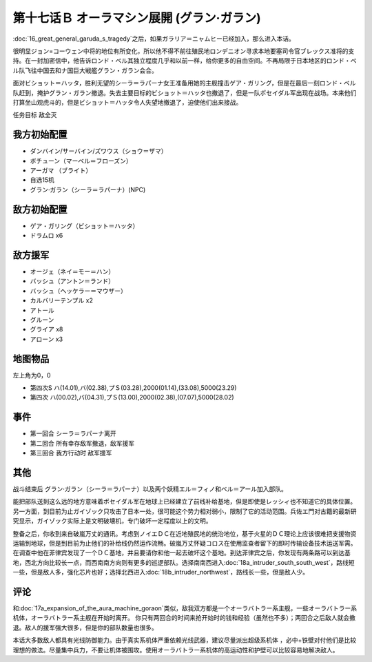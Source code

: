 第十七话Ｂ オーラマシン展開 (グラン·ガラン)
================================================

:doc:`16_great_general_garuda_s_tragedy`\ 之后，如果ガラリア＝ニャムヒー已经加入，那么进入本话。

很明显ジョン=コーウェン中将的地位有所变化，所以他不得不前往殖民地ロンデニオン寻求本地要塞司令官ブレックス准将的支持。在一封加密信中，他告诉ロンド・ベル其独立程度几乎和以前一样，给你更多的自由空间。不再局限于日本地区的ロンド・ベル队飞往中国去和ナ国巨大戦艦グラン・ガラン会合。

面对ビショット＝ハッタ，胜利无望的シーラ＝ラパーナ女王准备用她的主舰撞击ゲア・ガリング，但是在最后一刻ロンド・ベル队赶到，掩护グラン・ガラン撤退。失去主要目标的ビショット＝ハッタ也撤退了，但是一队ポセイダル军出现在战场。本来他们打算坐山观虎斗的，但是ビショット＝ハッタ令人失望地撤退了，迫使他们出来接战。

任务目标 敌全灭

-----------------
我方初始配置	
-----------------

* ダンバイン/サーバイン/ズワウス（ショウ＝ザマ）
* ボチューン（マーベル＝フローズン）
* アーガマ （ブライト）
* 自选15机
* グラン·ガラン（シーラ＝ラパーナ）(NPC)

-----------------
敌方初始配置	
-----------------

* ゲア・ガリング（ビショット＝ハッタ）
* ドラムロ x6

-----------------
敌方援军	
-----------------

* オージェ（ネイ＝モー＝ハン）
* バッシュ（アントン＝ランド）
* バッシュ（ヘッケラー＝マウザー）
* カルバリーテンプル x2
* アトール
* グルーン
* グライア x8
* アローン x3


-------------
地图物品
-------------

左上角为0，0

* 第四次S ハ(14.01),バ(02.38),プＳ(03.28),2000(01.14),(33.08),5000(23.29) 
* 第四次 ハ(00.02),バ(04.31),プＳ(13.00),2000(02.38),(07.07),5000(28.02) 

-----------------
事件	
-----------------

* 第一回合 シーラ＝ラパーナ离开
* 第二回合 所有幸存敌军撤退，敌军援军
* 第三回合 我方行动时 敌军援军

-----------------
其他	
-----------------

战斗结束后 グラン·ガラン（シーラ＝ラパーナ）以及两个妖精エル＝フィノ和ベル＝アール加入部队。

能把部队送到这么远的地方意味着ポセイダル军在地球上已经建立了前线补给基地，但是即使是レッシィ也不知道它的具体位置。另一方面，到目前为止ガイゾック只攻击了日本一处，很可能这个势力相对弱小，限制了它的活动范围。兵佐エ門对古籍的最新研究显示，ガイゾック实际上是文明破壊机，专门破坏一定程度以上的文明。

整备之后，你收到来自破嵐万丈的通讯。考虑到ノイエＤＣ在近地殖民地的统治地位，基于火星的ＤＣ理论上应该很难把支援物资运输到地球，但是到目前为止他们的补给线仍然运作流畅。破嵐万丈怀疑コロス在使用监查者留下的即时传输设备技术运送军需。在调查中他在菲律宾发现了一个ＤＣ基地，并且要请你和他一起去破坏这个基地。到达菲律宾之后，你发现有两条路可以到达基地，西北方向比较长一点，而西南南方向则有更多的巡逻部队。选择南南西进入\ :doc:`18a_intruder_south_south_west`\ ，路线短一些，但是敌人多，强化芯片也好；选择北西进入\ :doc:`18b_intruder_northwest`\ ，路线长一些，但是敌人少。

-----------------
评论	
-----------------

和\ :doc:`17a_expansion_of_the_aura_machine_goraon`\ 类似，敌我双方都是一个オーラバトラー系主舰，一些オーラバトラー系机体，オーラバトラー系主舰在开始时离开。
你只有两回合的时间来抢开始时的钱和经验（虽然也不多）；两回合之后敌人就会撤退。敌人的援军强大很多，但是你的部队数量也很多。

本话大多数敌人都具有光线防御能力。由于真实系机体严重依赖光线武器，建议尽量派出超级系机体 ，必中+铁壁对付他们是比较理想的做法。尽量集中兵力，不要让机体被围攻。使用オーラバトラー系机体的高运动性和护壁可以比较容易地解决敌人。